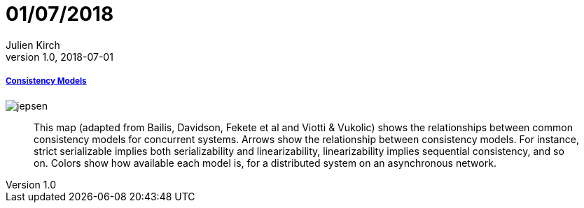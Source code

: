 = 01/07/2018
Julien Kirch
v1.0, 2018-07-01
:article_lang: en

===== link:https://jepsen.io/consistency[Consistency Models]

image::jepsen.png[]

[quote]
____
This map (adapted from Bailis, Davidson, Fekete et al and Viotti & Vukolic) shows the relationships between common consistency models for concurrent systems. Arrows show the relationship between consistency models. For instance, strict serializable implies both serializability and linearizability, linearizability implies sequential consistency, and so on. Colors show how available each model is, for a distributed system on an asynchronous network.
____
